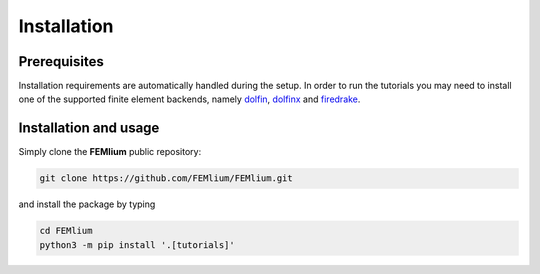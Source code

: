 Installation
============
.. meta::
    :description lang=en:
        Installation requirements are automatically handled during the setup.
        In order to run the tutorials you may need to install one of the supported finite element backends.

Prerequisites
-------------

Installation requirements are automatically handled during the setup.
In order to run the tutorials you may need to install one of the supported finite element backends, namely `dolfin <https://bitbucket.org/fenics-project/dolfin>`__, `dolfinx <https://github.com/FEniCS/dolfinx>`__ and `firedrake <https://github.com/firedrakeproject/firedrake>`__.

Installation and usage
----------------------

Simply clone the **FEMlium** public repository:

.. code-block:: console

    git clone https://github.com/FEMlium/FEMlium.git

and install the package by typing

.. code-block:: console

    cd FEMlium
    python3 -m pip install '.[tutorials]'
